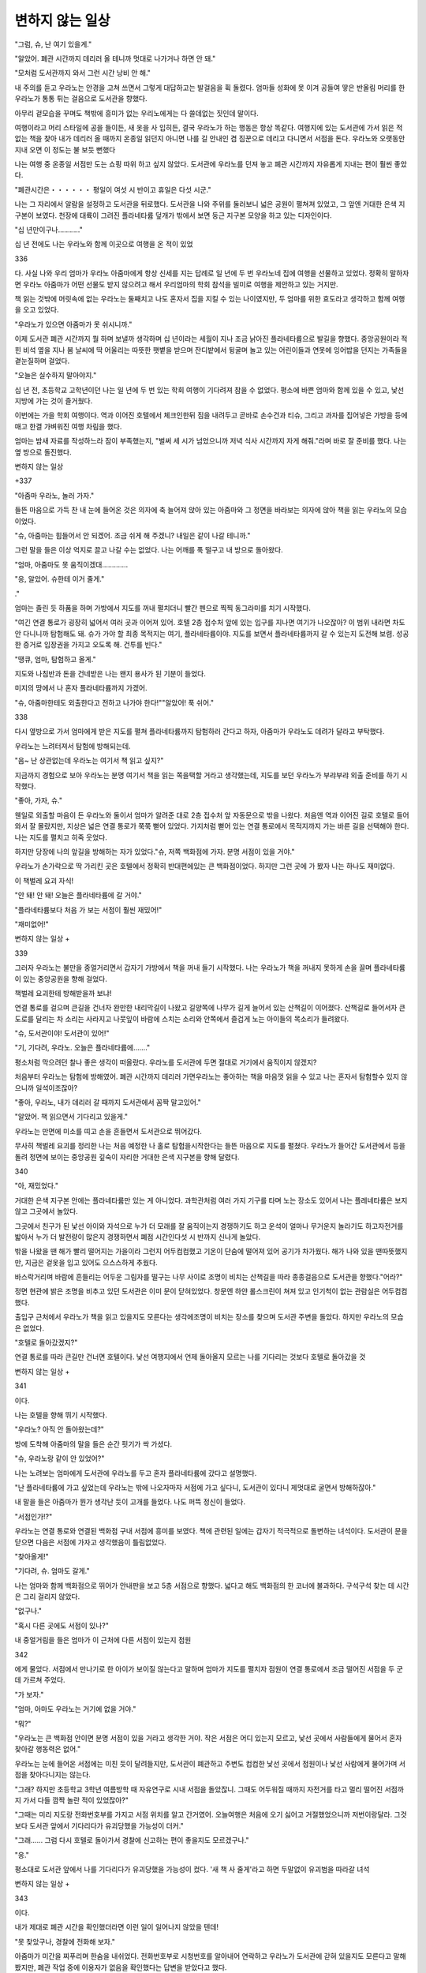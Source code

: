 ================
변하지 않는 일상
================

"그럼, 슈, 난 여기 있을게."

"알았어. 폐관 시간까지 데리러 올 테니까 멋대로 나가거나 하면 안 돼."

"모처럼 도서관까지 와서 그런 시간 낭비 안 해."

내 주의를 듣고 우라노는 안경을 고쳐 쓰면서 그렇게 대답하고는 발걸음을 휙 돌렸다. 엄마들 성화에 못 이겨 공들여 땋은 반올림 머리를 한 우라노가 통통 튀는 걸음으로 도서관을 향했다.

아무리 겉모습을 꾸며도 책밖에 흥미가 없는 우리노에게는 다 쓸데없는 짓인데 말이다.

여행이라고 머리 스타일에 공을 들이든, 새 옷을 사 입히든, 결국 우라노가 하는 행동은 항상 똑같다. 여행지에 있는 도서관에 가서 읽은 적 없는 책을 찾아 내가 데리러 올 때까지 온종일 읽던지 아니면 나를 길 안내인 겸 짐꾼으로 데리고 다니면서 서점을 돈다. 우라노와 오랫동안 지내 오면 이 정도는 불 보듯 뻔했다

나는 여행 중 온종일 서점만 도는 쇼핑 따위 하고 싶지 않았다. 도서관에 우라노를 던져 놓고 폐관 시간까지 자유롭게 지내는 편이 훨씬 좋았다.

"폐관시간은・・・・・・ 평일이 여섯 시 반이고 휴일은 다섯 시군."

나는 그 자리에서 알람을 설정하고 도서관을 뒤로했다. 도서관을 나와 주위를 둘러보니 넓은 공원이 펼쳐져 있었고, 그 앞엔 거대한 은색 지구본이 보였다. 천장에 대륙이 그려진 플라네타륨 덮개가 밖에서 보면 둥근 지구본 모양을 하고 있는 디자인이다.

"십 년만이구나.………."

십 년 전에도 나는 우라노와 함께 이곳으로 여행을 온 적이 있었



336


다. 사실 나와 우리 엄마가 우라노 아줌마에게 항상 신세를 지는 답례로 일 년에 두 번 우라노네 집에 여행을 선물하고 있었다. 정확히 말하자면 우라노 아줌마가 어떤 선물도 받지 않으려고 해서 우리엄마의 학회 참석을 빌미로 여행을 제안하고 있는 거지만.

책 읽는 것밖에 머릿속에 없는 우라노는 둘째치고 나도 혼자서 집을 지킬 수 있는 나이였지만, 두 엄마를 위한 효도라고 생각하고 함께 여행을 오고 있었다.

"우라노가 있으면 아줌마가 못 쉬시니까."

이제 도서관 폐관 시간까지 뭘 하며 보낼까 생각하며 십 년이라는 세월이 지나 조금 낡아진 플라네타륨으로 발길을 향했다. 중앙공원이라 적힌 비석 옆을 지나 봄 날씨에 딱 어울리는 따뜻한 햇볕을 받으며 잔디밭에서 뒹굴며 놀고 있는 어린이들과 연못에 잉어밥을 던지는 가족들을 곁눈질하며 걸었다.

"오늘은 실수하지 말아야지."

십 년 전, 초등학교 고학년이던 나는 일 년에 두 번 있는 학회 여행이 기다려져 참을 수 없었다. 평소에 바쁜 엄마와 함께 있을 수 있고, 낯선 지방에 가는 것이 즐거웠다.

이번에는 가을 학회 여행이다. 역과 이어진 호텔에서 체크인한뒤 짐을 내려두고 곧바로 손수건과 티슈, 그리고 과자를 집어넣은 가방을 등에 매고 한결 가벼워진 여행 차림을 했다.

엄마는 밤새 자료를 작성하느라 잠이 부족했는지, "벌써 세 시가 넘었으니까 저녁 식사 시간까지 자게 해줘."라며 바로 잘 준비를 했다. 나는 옆 방으로 돌진했다.

변하지 않는 일상

+337


"아줌마 우라노, 놀러 가자."

들뜬 마음으로 가득 찬 내 눈에 들어온 것은 의자에 축 늘어져 앉아 있는 아줌마와 그 정면을 바라보는 의자에 앉아 책을 읽는 우라노의 모습이었다.

"슈, 아줌마는 힘들어서 안 되겠어. 조금 쉬게 해 주겠니? 내일은 같이 나갈 테니까."

그런 말을 들은 이상 억지로 끌고 나갈 수는 없었다. 나는 어깨를 푹 떨구고 내 방으로 돌아왔다.

"엄마, 아줌마도 못 움직이겠대.…………

"응, 알았어. 슈한테 이거 줄게."

."

엄마는 졸린 듯 하품을 하며 가방에서 지도를 꺼내 펼치더니 빨간 펜으로 찍찍 동그라미를 치기 시작했다.

"여긴 연결 통로가 굉장히 넓어서 여러 곳과 이어져 있어. 호텔 2층 접수처 앞에 있는 입구를 지나면 여기가 나오잖아? 이 범위 내라면 차도 안 다니니까 탐험해도 돼. 슈가 가야 할 최종 목적지는 여기, 플라네타륨이야. 지도를 보면서 플라네타륨까지 갈 수 있는지 도전해 보렴. 성공한 증거로 입장권을 가지고 오도록 해. 건투를 빈다."

"땡큐, 엄마, 탐험하고 올게."

지도와 나침반과 돈을 건네받은 나는 왠지 용사가 된 기분이 들었다.

미지의 땅에서 나 혼자 플라네타륨까지 가겠어.

"슈, 아줌마한테도 외출한다고 전하고 나가야 한다!""알았어! 푹 쉬어."



338


다시 옆방으로 가서 엄마에게 받은 지도를 펼쳐 플라네타륨까지 탐험하러 간다고 하자, 아줌마가 우라노도 데려가 달라고 부탁했다.

우라노는 느려터져서 탐험에 방해되는데.

"음~ 난 상관없는데 우라노는 여기서 책 읽고 싶지?"

지금까지 경험으로 보아 우라노는 분명 여기서 책을 읽는 쪽을택할 거라고 생각했는데, 지도를 보던 우라노가 부랴부랴 외출 준비를 하기 시작했다.

"좋아, 가자, 슈."

웬일로 외출할 마음이 든 우라노와 둘이서 엄마가 알려준 대로 2층 접수처 앞 자동문으로 밖을 나왔다. 처음엔 역과 이어진 길로 호텔로 들어와서 잘 몰랐지만, 지상은 넓은 연결 통로가 쭉쭉 뻗어 있었다. 가지처럼 뻗어 있는 연결 통로에서 목적지까지 가는 바른 길을 선택해야 한다. 나는 지도를 펼치고 히죽 웃었다.

하지만 당장에 나의 앞길을 방해하는 자가 있었다."슈, 저쪽 백화점에 가자. 분명 서점이 있을 거야."

우라노가 손가락으로 딱 가리킨 곳은 호텔에서 정확히 반대편에있는 큰 백화점이었다. 하지만 그런 곳에 가 봤자 나는 하나도 재미없다.

이 책벌레 요괴 자식!

"안 돼! 안 돼! 오늘은 플라네타륨에 갈 거야."

"플라네타륨보다 처음 가 보는 서점이 훨씬 재밌어!"

"재미없어!"

변하지 않는 일상 +

339


그러자 우라노는 불만을 중얼거리면서 갑자기 가방에서 책을 꺼내 들기 시작했다. 나는 우라노가 책을 꺼내지 못하게 손을 끌며 플라네타륨이 있는 중앙공원을 향해 걸었다.

책벌레 요괴한테 방해받을까 보냐!

연결 통로를 걸으며 큰길을 건너자 완만한 내리막길이 나왔고 길양쪽에 나무가 길게 늘어서 있는 산책길이 이어졌다. 산책길로 들어서자 큰 도로를 달리는 차 소리는 사라지고 나뭇잎이 바람에 스치는 소리와 안쪽에서 즐겁게 노는 아이들의 목소리가 들려왔다.

"슈, 도서관이야! 도서관이 있어!"

"기, 기다려, 우라노. 오늘은 플라네타륨에……."

평소처럼 막으려던 찰나 좋은 생각이 떠올랐다. 우라노를 도서관에 두면 절대로 거기에서 움직이지 않겠지?

처음부터 우라노는 탐험에 방해였어. 폐관 시간까지 데리러 가면우라노는 좋아하는 책을 마음껏 읽을 수 있고 나는 혼자서 탐험할수 있지 않으니까 일석이조잖아?

"좋아, 우라노, 내가 데리러 갈 때까지 도서관에서 꼼짝 말고있어."

"알았어. 책 읽으면서 기다리고 있을게."

우라노는 만면에 미소를 띠고 손을 흔들면서 도서관으로 뛰어갔다.

무사히 책벌레 요괴를 정리한 나는 처음 예정한 나 홀로 탐험을시작한다는 들뜬 마음으로 지도를 펼쳤다. 우라노가 들어간 도서관에서 등을 돌려 정면에 보이는 중앙공원 깊숙이 자리한 거대한 은색 지구본을 향해 달렸다.

340 


"아, 재밌었다."

거대한 은색 지구본 안에는 플라네타륨만 있는 게 아니었다. 과학관처럼 여러 가지 기구를 타며 노는 장소도 있어서 나는 플레네타륨은 보지 않고 그곳에서 놀았다.

그곳에서 친구가 된 낯선 아이와 자석으로 누가 더 모래를 잘 움직이는지 경쟁하기도 하고 운석이 얼마나 무거운지 놀라기도 하고자전거를 밟아서 누가 더 발전량이 많은지 경쟁하면서 폐점 시간인다섯 시 반까지 신나게 놀았다.

밖을 나왔을 땐 해가 빨리 떨어지는 가을이라 그런지 어두컴컴했고 기온이 단숨에 떨어져 있어 공기가 차가웠다. 해가 나와 있을 땐따뜻했지만, 지금은 겉옷을 입고 있어도 으스스하게 추웠다.

바스락거리며 바람에 흔들리는 어두운 그림자를 떨구는 나무 사이로 조명이 비치는 산책길을 따라 종종걸음으로 도서관을 향했다."어라?"

정면 현관에 밝은 조명을 비추고 있던 도서관은 이미 문이 닫혀있었다. 창문엔 하얀 롤스크린이 쳐져 있고 인기척이 없는 관람실은 어두컴컴했다.

출입구 근처에서 우라노가 책을 읽고 있을지도 모른다는 생각에조명이 비치는 장소를 찾으며 도서관 주변을 돌았다. 하지만 우라노의 모습은 없었다.

"호텔로 돌아갔겠지?"

연결 통로를 따라 큰길만 건너면 호텔이다. 낯선 여행지에서 언제 돌아올지 모르는 나를 기다리는 것보다 호텔로 돌아갔을 것

변하지 않는 일상 +

341


이다.

나는 호텔을 향해 뛰기 시작했다.

"우라노? 아직 안 돌아왔는데?"

방에 도착해 아줌마의 말을 들은 순간 핏기가 싹 가셨다.

"슈, 우라노랑 같이 안 있었어?"

나는 노려보는 엄마에게 도서관에 우라노를 두고 혼자 플라네타륨에 갔다고 설명했다.

"난 플라네타륨에 가고 싶었는데 우라노는 밖에 나오자마자 서점에 가고 싶다니, 도서관이 있다니 제멋대로 굴면서 방해하잖아."

내 말을 들은 아줌마가 뭔가 생각난 듯이 고개를 들었다. 나도 퍼뜩 정신이 들었다.

"서점인가!?"

우라노는 연결 통로와 연결된 백화점 구내 서점에 흥미를 보였다. 책에 관련된 일에는 갑자기 적극적으로 돌변하는 녀석이다. 도서관이 문을 닫으면 다음은 서점에 가자고 생각했음이 틀림없었다.

"찾아올게!"

"기다려, 슈. 엄마도 갈게."

나는 엄마와 함께 백화점으로 뛰어가 안내판을 보고 5층 서점으로 향했다. 넓다고 해도 백화점의 한 코너에 불과하다. 구석구석 찾는 데 시간은 그리 걸리지 않았다.

"없구나."

"혹시 다른 곳에도 서점이 있나?"

내 중얼거림을 들은 엄마가 이 근처에 다른 서점이 있는지 점원



342


에게 물었다. 서점에서 만나기로 한 아이가 보이질 않는다고 말하며 엄마가 지도를 펼치자 점원이 연결 통로에서 조금 떨어진 서점을 두 군데 가르쳐 주었다.

"가 보자."

"엄마, 아마도 우라노는 거기에 없을 거야."

"뭐?"

"우라노는 큰 백화점 안이면 분명 서점이 있을 거라고 생각한 거야. 작은 서점은 어디 있는지 모르고, 낯선 곳에서 사람들에게 물어서 혼자 찾아갈 행동력은 없어."

우라노는 눈에 들어온 서점에는 미친 듯이 달려들지만, 도서관이 폐관하고 주변도 컴컴한 낯선 곳에서 점원이나 낯선 사람에게 물어가며 서점을 찾아다니지는 않는다.

"그래? 하지만 초등학교 3학년 여름방학 때 자유연구로 시내 서점을 돌았잖니. 그때도 어두워질 때까지 자전거를 타고 멀리 떨어진 서점까지 가서 다들 깜짝 놀란 적이 있었잖아?"

"그때는 미리 지도랑 전화번호부를 가지고 서점 위치를 알고 간거였어. 오늘여행은 처음에 오기 싫어고 거절했었으니까 저번이랑달라. 그것보다 도서관 앞에서 기다리다가 유괴당했을 가능성이 더커."

"그래…… 그럼 다시 호텔로 돌아가서 경찰에 신고하는 편이 좋을지도 모르겠구나."

"응."

평소대로 도서관 앞에서 나를 기다리다가 유괴당했을 가능성이 컸다. '새 책 사 줄게'라고 하면 두말없이 유괴범을 따라갈 녀석

변하지 않는 일상 +

343


이다.

내가 제대로 폐관 시간을 확인했더라면 이런 일이 일어나지 않았을 텐데!

"못 찾았구나, 경찰에 전화해 보자."

아줌마가 미간을 찌푸리며 한숨을 내쉬었다. 전화번호부로 시청번호를 알아내어 연락하고 우라노가 도서관에 갇혀 있을지도 모른다고 말해 봤지만, 폐관 작업 중에 이용자가 없음을 확인했다는 답변을 받았다고 했다.

"일단 도서관 안을 확인해 보는 편이 좋겠지? 이미 그랬던 경력이 있으니까."

우리노는 이상한 장소에 주저앉아 책을 읽는 습관이 있었다. 그래서 동네 도서관 직원이 우라노를 눈치채지 못하고 그대로 문을 닫는 바람에 한바탕 소동이 일어난 적이 있었다. 그날 이후 우라노는 도서관에서 반드시 퇴실을 확인해야 하는 요주의 인물로 찍혀버렸다.

아줌마는 떨리는 손으로 경찰에 전화를 걸어 도서관에 간 딸이 아직 돌아오지 않았다고 전하고 우선 도서관 안부터 수색해 주길 부탁했다.

"제 딸은 도서관이 문을 닫은 것도 모르고 계속 책을 읽는 일은 있어도 도서관을 빠져나가 돌아다니는 일은 절대 안 해요. 그러니 만약 정말 도서관에 없다면 유괴를 당했을지도 몰라요."

동네 도서관에서도 그런 적이 있었다는 것을 밝히자 경찰의 요구로 곧바로 도서관 문이 열렸다.

344 


어두컴컴할 거라 생각했던 도서관은 커다란 창문을 통해 들어오는 바깥 조명이 하얀 커튼에 드러나 은은하게 밝았다.

"유괴당했을 가능성이 클 것 같네요. 폐관할 때도 돌아봤고 이어두운 곳에서 혼자 남겨지면 초등학교 고학년이라도 카운터 전화는 쓸 수 있잖아요? 화장실 창문에서 도움을 구한다거나 커튼을 열고 지나가는 사람에게 도움을 요청한다거나…………."

퇴근 후에 일하게 된 도서관 직원이 이렇게 말하며 전기 스위치를 켰다. 나는 차례로 전기가 들어오며 밝아진 도서관 안을 뛰며 조금이라도 밝았을 창문 쪽을 돌았다.

아니나 다를까 창문 근처에 있는 낮은 책장 위에 책을 펼쳐 놓고책에 몰두해 있는 우라노를 발견했다.

내가 말을 걸자 우라노는 책에서 시선을 한 번 들더니 탁 하고 책을 덮고는 몸을 돌렸다. 이쪽은 유괴당한 줄 알고 걱정하며 찾아다니고 경찰에까지 연락했다는데도 우라노는 아무 일도 아니라는 듯무사태평한 얼굴로 말했다.

"아, 슈. 늦었네. 벌써 밖이 어두워졌다고."

"도서관 안도 어두워! 제발 좀 알아차려, 이 바보야!"

나도 모르게 소리치자 우라노는 발끈하며 뾰루퉁한 얼굴로 나를노려봤다.

"바보라니 너무한 거 아니야? 글자가 잘 안 보인다는 건 알았다고."

"알고서도 그대로 책을 읽고 있는 점이 바보야! 이 책벌레 요괴야!"

✦ 345


오늘은 플라네타륨을 보고 쇼핑을 즐긴 후, 폐관 시간에 딱 맞춰 우라노를 데리러 도서관에 갔다.

책장과 가장 가까이에 놓인 의자가 우라노가 제일 좋아하는 자리다. 어느 도서관에서도 책장과 가장 가까운 의자에 앉기 때문에 어떻게 보면 찾기가 수월했다.

나는 십 년 전에는 제대로 보지 않았던 도서관 안을 둘러봤다. 십년 전에 폐관 작업 중에 우라노가 저녁 해를 피해 책을 읽었던 계단 아래는 출입금지라고 적힌 간판과 노란 플라스틱 사슬이 처져 있었다.

우라노 때문이겠지.

그렇게 생각하면서 주변을 돌아보다가 우라노를 발견했다. 우라노는 평소대로 책을 읽고 있었다. 여행이라고 새 옷을 입어도 머리 스타일에 힘을 줘도 우라노가 하는 행동은 항상 똑같다. 입가에 희미한 미소를 띠며 모든 집중을 글을 읽는 데 쏟고 있었다.

"우라노, 슬슬 폐관 시간이야."

"아, 슈. 오늘은 저물기 전에 데리러 왔네?"

탁 하고 책을 덮으며 우라노가 자리에서 일어나 작게 웃었다.

"기억하고 있었어?"

"그거야 늦게까지 책 읽고 있으면 다시는 새 책을 안 사주겠다고 엄마한테 혼났는걸. 그때 이후로 주위가 캄캄해지면 흠칫 놀라는 버릇이 생겼어."라며 한숨을 내쉬었다.

그러고 보니 그날 이후로 도서관에 갇힐 뻔할 때면 "아직 사람

346 


있어요!"라고 소리를 내게 되어 갇힐 때까지 책을 읽는 버릇은 없어졌다는 생각이 들었다.

"책벌레 요괴도 정신을 차린 모양이네…………."

십 년 사이에 약간은 발전이 있었다고 속으로 감동하는 사이 책을 정리하러 책장 앞에 간 우라노가 그 자리에서 새 책을 꺼내 읽기 시작하는 모습이 눈에 들어왔다.

"너, 전혀 발전이 없잖아!"

"응? 발전이라니 무슨 말이야?"

내가 우라노의 손에서 책을 잡아채 책장에 꽂아 넣자 불만을 중얼거리는 우라노의 손을 끌며 도서관을 나왔다. "이왕 여기까지 왔는데 서점 가자."라며 백화점을 가리키는 우라노를 억지로 잡아끌며 엄마들이 기다리는 호텔로 돌아갔다.

전혀 발전도 없고 하나도 바뀐 게 없는 전개에 나는 울고 싶어졌다.

너 같은 애는 책이 없고 책을 못 읽는 세계에서 고생이나 해 버려라!